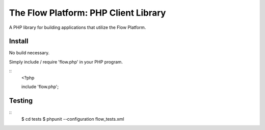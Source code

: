 ========================================
The Flow Platform: PHP Client Library
========================================

A PHP library for building applications that utilize the
Flow Platform.


Install
=======

No build necessary.

Simply include / require 'flow.php' in your PHP program.

::
  <?php
   
  include 'flow.php';

Testing
=======

::
  $ cd tests
  $ phpunit --configuration flow_tests.xml


